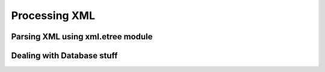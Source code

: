 Processing XML
==============

Parsing XML using xml.etree module
----------------------------------

Dealing with Database stuff
---------------------------
